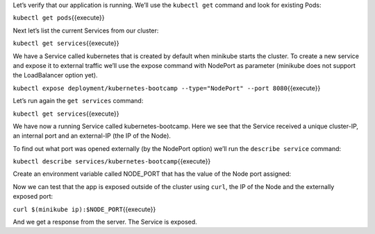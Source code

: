 Let’s verify that our application is running. We’ll use the
``kubectl get`` command and look for existing Pods:

``kubectl get pods``\ {{execute}}

Next let’s list the current Services from our cluster:

``kubectl get services``\ {{execute}}

We have a Service called kubernetes that is created by default when
minikube starts the cluster. To create a new service and expose it to
external traffic we’ll use the expose command with NodePort as parameter
(minikube does not support the LoadBalancer option yet).

``kubectl expose deployment/kubernetes-bootcamp --type="NodePort" --port 8080``\ {{execute}}

Let’s run again the ``get services`` command:

``kubectl get services``\ {{execute}}

We have now a running Service called kubernetes-bootcamp. Here we see
that the Service received a unique cluster-IP, an internal port and an
external-IP (the IP of the Node).

To find out what port was opened externally (by the NodePort option)
we’ll run the ``describe service`` command:

``kubectl describe services/kubernetes-bootcamp``\ {{execute}}

Create an environment variable called NODE\_PORT that has the value of
the Node port assigned:

Now we can test that the app is exposed outside of the cluster using
``curl``, the IP of the Node and the externally exposed port:

``curl $(minikube ip):$NODE_PORT``\ {{execute}}

And we get a response from the server. The Service is exposed.
